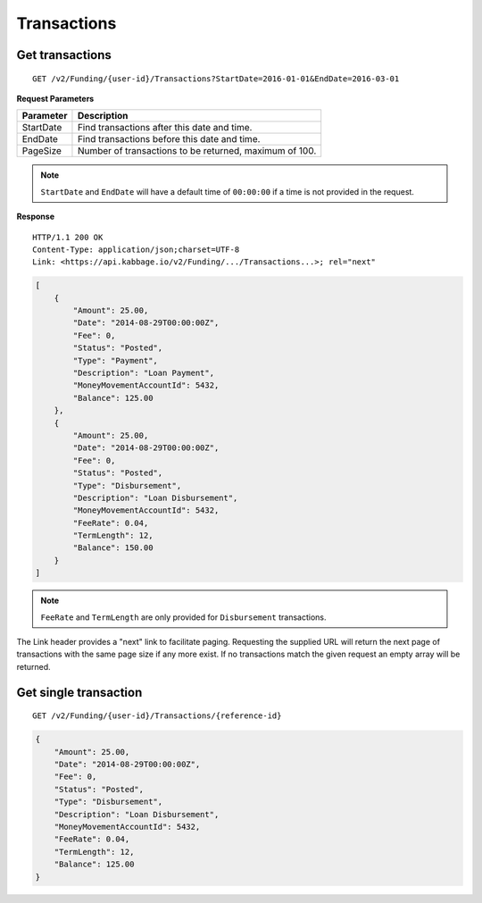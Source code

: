 Transactions
============

Get transactions
----------------

::

    GET /v2/Funding/{user-id}/Transactions?StartDate=2016-01-01&EndDate=2016-03-01

**Request Parameters**

+--------------+---------------------------------------------------------------+
| Parameter    | Description                                                   |
+==============+===============================================================+
| StartDate    | Find transactions after this date and time.                   |
+--------------+---------------------------------------------------------------+
| EndDate      | Find transactions before this date and time.                  |
+--------------+---------------------------------------------------------------+
| PageSize     | Number of transactions to be returned, maximum of 100.        |
+--------------+---------------------------------------------------------------+

.. note::
    ``StartDate`` and ``EndDate`` will have a default time of ``00:00:00`` if a time is not provided in the request.
	

**Response**

::

    HTTP/1.1 200 OK
    Content-Type: application/json;charset=UTF-8
    Link: <https://api.kabbage.io/v2/Funding/.../Transactions...>; rel="next"

.. code:: json

    [
        {
            "Amount": 25.00,
            "Date": "2014-08-29T00:00:00Z",
            "Fee": 0,
            "Status": "Posted",
            "Type": "Payment",
            "Description": "Loan Payment",
            "MoneyMovementAccountId": 5432,
            "Balance": 125.00
        },
        {
            "Amount": 25.00,
            "Date": "2014-08-29T00:00:00Z",
            "Fee": 0,
            "Status": "Posted",
            "Type": "Disbursement",
            "Description": "Loan Disbursement",
            "MoneyMovementAccountId": 5432,
            "FeeRate": 0.04,
            "TermLength": 12,
            "Balance": 150.00
        }
    ]

.. note::
    ``FeeRate`` and ``TermLength`` are only provided for ``Disbursement`` transactions.

The Link header provides a "next" link to facilitate paging. Requesting the
supplied URL will return the next page of transactions with the same page size
if any more exist. If no transactions match the given request an empty array
will be returned.

Get single transaction
----------------------

::

    GET /v2/Funding/{user-id}/Transactions/{reference-id}

.. code:: json


    {
        "Amount": 25.00,
        "Date": "2014-08-29T00:00:00Z",
        "Fee": 0,
        "Status": "Posted",
        "Type": "Disbursement",
        "Description": "Loan Disbursement",
        "MoneyMovementAccountId": 5432,
        "FeeRate": 0.04,
        "TermLength": 12,
        "Balance": 125.00
    }
